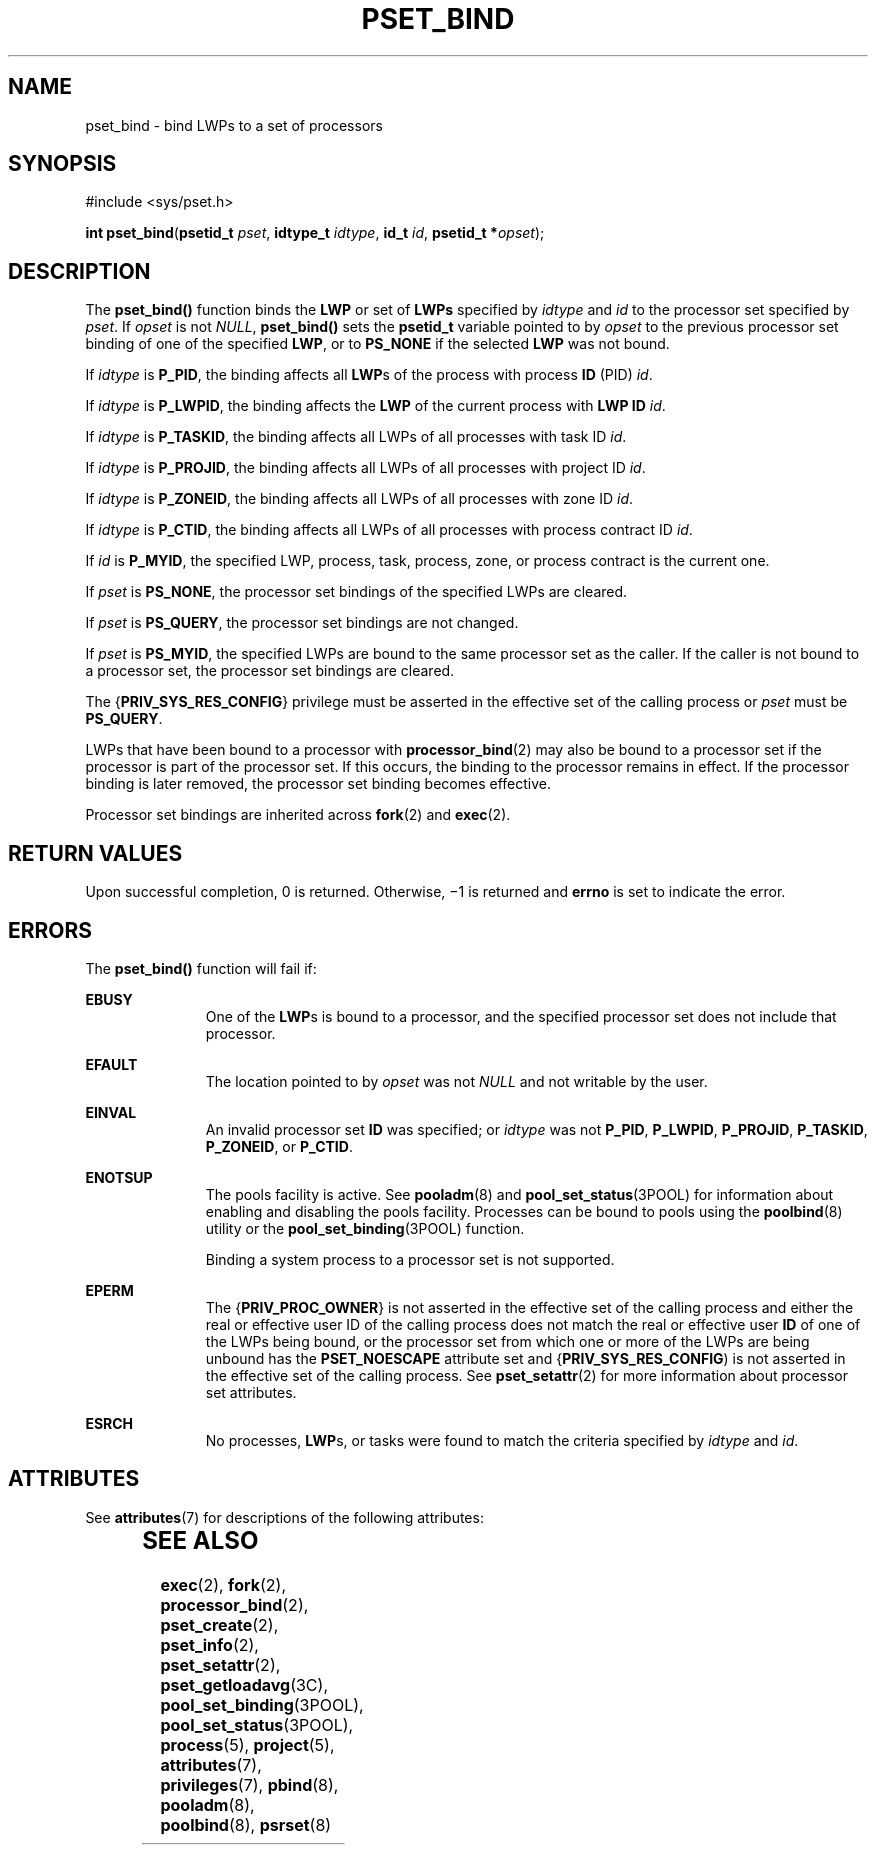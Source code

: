 '\" te
.\" Copyright (c) 2009, Sun Microsystems, Inc.  All Rights Reserved.
.\" The contents of this file are subject to the terms of the Common Development and Distribution License (the "License").  You may not use this file except in compliance with the License. You can obtain a copy of the license at usr/src/OPENSOLARIS.LICENSE or http://www.opensolaris.org/os/licensing.
.\"  See the License for the specific language governing permissions and limitations under the License. When distributing Covered Code, include this CDDL HEADER in each file and include the License file at usr/src/OPENSOLARIS.LICENSE.  If applicable, add the following below this CDDL HEADER, with
.\" the fields enclosed by brackets "[]" replaced with your own identifying information: Portions Copyright [yyyy] [name of copyright owner]
.TH PSET_BIND 2 "Mar 13, 2009"
.SH NAME
pset_bind \- bind LWPs to a set of processors
.SH SYNOPSIS
.LP
.nf
#include <sys/pset.h>

\fBint\fR \fBpset_bind\fR(\fBpsetid_t\fR \fIpset\fR, \fBidtype_t\fR \fIidtype\fR, \fBid_t\fR \fIid\fR, \fBpsetid_t *\fR\fIopset\fR);
.fi

.SH DESCRIPTION
.LP
The \fBpset_bind()\fR function binds the \fBLWP\fR or set of \fBLWPs\fR
specified by \fIidtype\fR and \fIid\fR to the processor set specified by
\fIpset\fR. If \fIopset\fR is not \fINULL\fR, \fBpset_bind()\fR sets the
\fBpsetid_t\fR variable pointed to by \fIopset\fR to the previous processor set
binding of one of the specified \fBLWP\fR, or to \fBPS_NONE\fR if the selected
\fBLWP\fR was not bound.
.sp
.LP
If \fIidtype\fR is \fBP_PID\fR, the binding affects all \fBLWP\fRs of the
process with process \fBID\fR (PID) \fIid\fR.
.sp
.LP
If \fIidtype\fR is \fBP_LWPID\fR, the binding affects the \fBLWP\fR of the
current process with \fBLWP ID\fR \fIid\fR.
.sp
.LP
If \fIidtype\fR is \fBP_TASKID\fR, the binding affects all LWPs of all
processes with task ID \fIid\fR.
.sp
.LP
If \fIidtype\fR is \fBP_PROJID\fR, the binding affects all LWPs of all
processes with project ID \fIid\fR.
.sp
.LP
If \fIidtype\fR is \fBP_ZONEID\fR, the binding affects all LWPs of all
processes with zone ID \fIid\fR.
.sp
.LP
If \fIidtype\fR is \fBP_CTID\fR, the binding affects all LWPs of all processes
with process contract ID \fIid\fR.
.sp
.LP
If \fIid\fR is \fBP_MYID\fR, the specified LWP, process, task, process, zone,
or process contract is the current one.
.sp
.LP
If \fIpset\fR is \fBPS_NONE\fR, the processor set bindings of the specified
LWPs are cleared.
.sp
.LP
If \fIpset\fR is \fBPS_QUERY\fR, the processor set bindings are not changed.
.sp
.LP
If \fIpset\fR is \fBPS_MYID\fR, the specified LWPs are bound to the same
processor set as the caller. If the caller is not bound to a processor set, the
processor set bindings are cleared.
.sp
.LP
The {\fBPRIV_SYS_RES_CONFIG\fR} privilege must be asserted in the effective set
of the calling process or \fIpset\fR must be \fBPS_QUERY\fR.
.sp
.LP
LWPs that have been bound to a processor with \fBprocessor_bind\fR(2) may also
be bound to a processor set if the processor is part of the processor set. If
this occurs, the binding to the processor remains in effect. If the processor
binding is later removed, the processor set binding becomes effective.
.sp
.LP
Processor set bindings are inherited across \fBfork\fR(2) and \fBexec\fR(2).
.SH RETURN VALUES
.LP
Upon successful completion, 0 is returned. Otherwise, \(mi1 is returned and
\fBerrno\fR is set to indicate the error.
.SH ERRORS
.LP
The \fBpset_bind()\fR function will fail if:
.sp
.ne 2
.na
\fB\fBEBUSY\fR\fR
.ad
.RS 11n
One of the \fBLWP\fRs is bound to a processor, and the specified processor set
does not include that processor.
.RE

.sp
.ne 2
.na
\fB\fBEFAULT\fR\fR
.ad
.RS 11n
The location pointed to by \fIopset\fR was not \fINULL\fR and not writable by
the user.
.RE

.sp
.ne 2
.na
\fB\fBEINVAL\fR\fR
.ad
.RS 11n
An invalid processor set \fBID\fR was specified;  or \fIidtype\fR was not
\fBP_PID\fR, \fBP_LWPID\fR, \fBP_PROJID\fR, \fBP_TASKID\fR, \fBP_ZONEID\fR, or
\fBP_CTID\fR.
.RE

.sp
.ne 2
.na
\fB\fBENOTSUP\fR\fR
.ad
.RS 11n
The pools facility is active.  See \fBpooladm\fR(8) and
\fBpool_set_status\fR(3POOL) for information about enabling and disabling the
pools facility. Processes can be bound to pools using the \fBpoolbind\fR(8)
utility or the \fBpool_set_binding\fR(3POOL) function.
.sp
Binding a system process to a processor set is not supported.
.RE

.sp
.ne 2
.na
\fB\fBEPERM\fR\fR
.ad
.RS 11n
The {\fBPRIV_PROC_OWNER\fR} is not asserted in the effective set of the calling
process and either the real or effective user ID of the calling process does
not match the real or effective user \fBID\fR of one of the LWPs being bound,
or the processor set from which one or more of the LWPs are being unbound has
the \fBPSET_NOESCAPE\fR attribute set and {\fBPRIV_SYS_RES_CONFIG\fR) is not
asserted in the effective set of the calling process. See \fBpset_setattr\fR(2)
for more information about processor set attributes.
.RE

.sp
.ne 2
.na
\fB\fBESRCH\fR\fR
.ad
.RS 11n
No processes, \fBLWP\fRs, or tasks were found to match the criteria specified
by \fIidtype\fR and \fIid\fR.
.RE

.SH ATTRIBUTES
.LP
See \fBattributes\fR(7) for descriptions of the following attributes:
.sp

.sp
.TS
box;
c | c
l | l .
ATTRIBUTE TYPE	ATTRIBUTE VALUE
_
Interface Stability	Committed
_
MT-Level	Async-Signal-Safe
.TE

.SH SEE ALSO
.LP
\fBexec\fR(2),
\fBfork\fR(2),
\fBprocessor_bind\fR(2),
\fBpset_create\fR(2),
\fBpset_info\fR(2),
\fBpset_setattr\fR(2),
\fBpset_getloadavg\fR(3C),
\fBpool_set_binding\fR(3POOL),
\fBpool_set_status\fR(3POOL),
\fBprocess\fR(5),
\fBproject\fR(5),
\fBattributes\fR(7),
\fBprivileges\fR(7),
\fBpbind\fR(8),
\fBpooladm\fR(8),
\fBpoolbind\fR(8),
\fBpsrset\fR(8)
